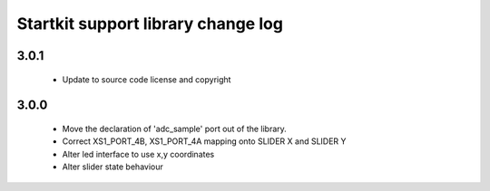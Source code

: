 Startkit support library change log
===================================

3.0.1
-----

  * Update to source code license and copyright

3.0.0
-----

  * Move the declaration of 'adc_sample' port out of the library.
  * Correct XS1_PORT_4B, XS1_PORT_4A mapping onto SLIDER X and SLIDER Y
  * Alter led interface to use x,y coordinates
  * Alter slider state behaviour

